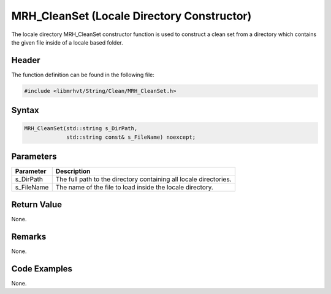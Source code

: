 MRH_CleanSet (Locale Directory Constructor)
===========================================
The locale directory MRH_CleanSet constructor function is used to construct a 
clean set from a directory which contains the given file inside of a locale 
based folder.

Header
------
The function definition can be found in the following file:

.. code-block:: c

    #include <libmrhvt/String/Clean/MRH_CleanSet.h>


Syntax
------
.. code-block:: c

    MRH_CleanSet(std::string s_DirPath,
                 std::string const& s_FileName) noexcept;


Parameters
----------
.. list-table::
    :header-rows: 1

    * - Parameter
      - Description
    * - s_DirPath
      - The full path to the directory containing all locale directories.
    * - s_FileName
      - The name of the file to load inside the locale directory.


Return Value
------------
None.

Remarks
-------
None.

Code Examples
-------------
None.